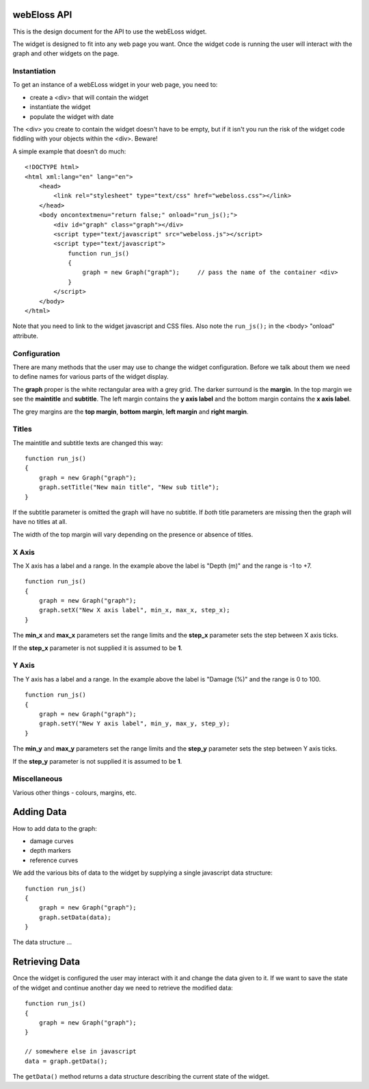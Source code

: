 webEloss API
============

This is the design document for the API to use the webELoss widget.

The widget is designed to fit into any web page you want.  Once the
widget code is running the user will interact with the graph and other widgets
on the page.

Instantiation
-------------

To get an instance of a webELoss widget in your web page, you need
to:

* create a <div> that will contain the widget
* instantiate the widget
* populate the widget with date

The <div> you create to contain the widget doesn't have to be empty,
but if it isn't you run the risk of the widget code fiddling with your
objects within the <div>.  Beware!

A simple example that doesn't do much:

::

    <!DOCTYPE html>
    <html xml:lang="en" lang="en">
        <head>      
            <link rel="stylesheet" type="text/css" href="webeloss.css"></link>
        </head>
        <body oncontextmenu="return false;" onload="run_js();">
            <div id="graph" class="graph"></div>
            <script type="text/javascript" src="webeloss.js"></script>
            <script type="text/javascript">
                function run_js()
                {
                    graph = new Graph("graph");     // pass the name of the container <div>
                }
            </script>
        </body>
    </html>

Note that you need to link to the widget javascript and CSS files.  Also note
the ``run_js();`` in the <body> "onload" attribute.

Configuration
-------------

There are many methods that the user may use to change the widget configuration.
Before we talk about them we need to define names for various parts of the
widget display.

.. image:: webeloss_1.png

The **graph** proper is the white rectangular area with a grey grid.  The darker
surround is the **margin**.  In the top margin we see the **maintitle** and
**subtitle**.  The left margin contains the **y axis label** and the bottom
margin contains the **x axis label**.

The grey margins are the **top margin**, **bottom margin**, **left margin** and
**right margin**.

Titles
------

The maintitle and subtitle texts are changed this way:

::

    function run_js()
    {
        graph = new Graph("graph");
        graph.setTitle("New main title", "New sub title");
    }

If the subtitle parameter is omitted the graph will have no subtitle.  If *both*
title parameters are missing then the graph will have no titles at all.

The width of the top margin will vary depending on the presence or absence
of titles.

X Axis
------

The X axis has a label and a range.  In the example above the label is
"Depth (m)" and the range is -1 to +7.

::

    function run_js()
    {
        graph = new Graph("graph");
        graph.setX("New X axis label", min_x, max_x, step_x);
    }

The **min_x** and **max_x** parameters set the range limits and the
**step_x** parameter sets the step between X axis ticks.

If the **step_x** parameter is not supplied it is assumed to be **1**.

Y Axis
------

The Y axis has a label and a range.  In the example above the label is
"Damage (%)" and the range is 0 to 100.

::

    function run_js()
    {
        graph = new Graph("graph");
        graph.setY("New Y axis label", min_y, max_y, step_y);
    }

The **min_y** and **max_y** parameters set the range limits and the
**step_y** parameter sets the step between Y axis ticks.

If the **step_y** parameter is not supplied it is assumed to be **1**.

Miscellaneous
-------------

Various other things - colours, margins, etc.

Adding Data
===========

How to add data to the graph:

* damage curves
* depth markers
* reference curves

We add the various bits of data to the widget by supplying a single
javascript data structure:

::

    function run_js()
    {
        graph = new Graph("graph");
        graph.setData(data);
    }

The data structure ...

Retrieving Data
===============

Once the widget is configured the user may interact with it and change the
data given to it.  If we want to save the state of the widget and continue
another day we need to retrieve the modified data:

::

    function run_js()
    {
        graph = new Graph("graph");
    }

    // somewhere else in javascript
    data = graph.getData();

The ``getData()`` method returns a data structure describing the current state
of the widget.

